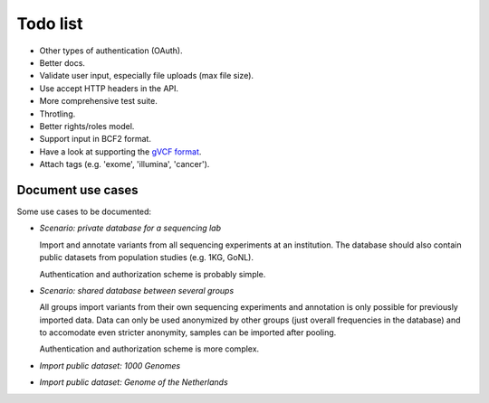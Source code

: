 Todo list
=========

* Other types of authentication (OAuth).
* Better docs.
* Validate user input, especially file uploads (max file size).
* Use accept HTTP headers in the API.
* More comprehensive test suite.
* Throtling.
* Better rights/roles model.
* Support input in BCF2 format.
* Have a look at supporting the `gVCF format <https://sites.google.com/site/gvcftools/)>`_.
* Attach tags (e.g. 'exome', 'illumina', 'cancer').


Document use cases
------------------

Some use cases to be documented:

* *Scenario: private database for a sequencing lab*

  Import and annotate variants from all sequencing experiments at an
  institution. The database should also contain public datasets from
  population studies (e.g. 1KG, GoNL).

  Authentication and authorization scheme is probably simple.

* *Scenario: shared database between several groups*

  All groups import variants from their own sequencing experiments and
  annotation is only possible for previously imported data. Data can only be
  used anonymized by other groups (just overall frequencies in the database)
  and to accomodate even stricter anonymity, samples can be imported after
  pooling.

  Authentication and authorization scheme is more complex.

* *Import public dataset: 1000 Genomes*

* *Import public dataset: Genome of the Netherlands*
